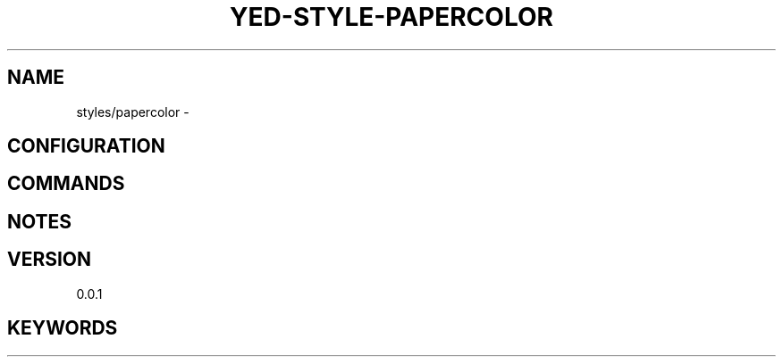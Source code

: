 .TH YED-STYLE-PAPERCOLOR 7 "YED Plugin Manuals" "" "YED Plugin Manuals"
.SH NAME
styles/papercolor \-
.SH CONFIGURATION
.SH COMMANDS
.SH NOTES
.P
.SH VERSION
0.0.1
.SH KEYWORDS
